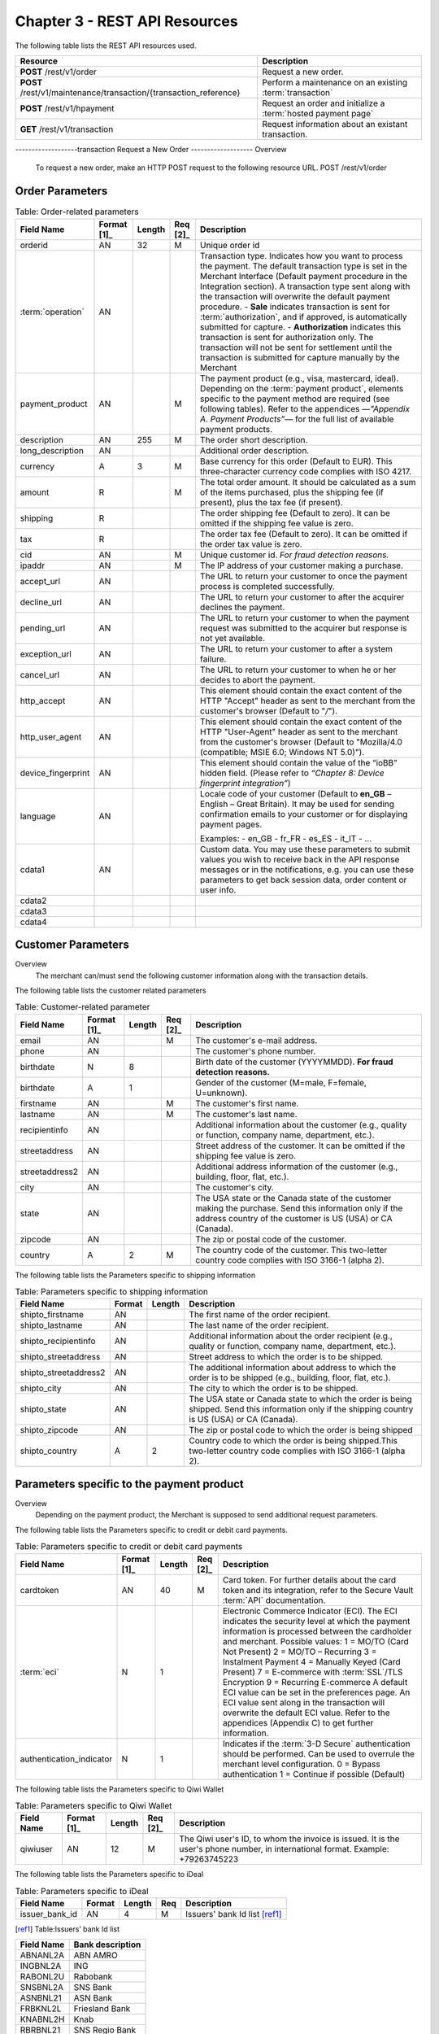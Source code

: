 .. _Chap3-RESTAPIResources:

==============================
Chapter 3 - REST API Resources
==============================

The following table lists the REST API resources used.

==================================================================  =======================================================
Resource        		                                            Description
==================================================================  =======================================================
**POST**  /rest/v1/order	                                        Request a new order.
**POST**  /rest/v1/maintenance/transaction/{transaction_reference}  Perform a maintenance on an existing :term:`transaction`
**POST**  /rest/v1/hpayment		                                    Request an order and initialize a :term:`hosted payment page` 
**GET**   /rest/v1/transaction						                Request information about an existant transaction.
==================================================================  =======================================================

-------------------transaction
Request a New Order
-------------------
Overview
  To request a new order, make an HTTP POST request to the following resource URL.
  POST /rest/v1/order


Order Parameters
----------------

.. table:: Table: Order-related parameters

  ====================  ===========  =======  ========  =====================================================================================================================================================================================================================================================================
  Field Name        	Format [1]_  Length   Req [2]_  Description
  ====================  ===========  =======  ========  =====================================================================================================================================================================================================================================================================
  orderid               AN           32       M         Unique order id
  :term:`operation`     AN                              Transaction type.
                                                        Indicates how you want to process the payment. The default transaction type is set in the Merchant Interface (Default payment procedure in the Integration section). A transaction type sent along with the transaction will overwrite the default payment procedure.
                                                        - **Sale** indicates transaction is sent for :term:`authorization`, and if approved, is automatically submitted for capture.
                                                        - **Authorization** indicates this transaction is sent for authorization only. The transaction will not be sent for settlement until the transaction is submitted for capture manually by the Merchant
  payment_product       AN                    M         The payment product (e.g., visa, mastercard, ideal).
                                                        Depending on the :term:`payment product`, elements specific to the payment method are required (see following tables).
                                                        Refer to the appendices —*"Appendix A. Payment Products”*— for the full list of available payment products.
  description           AN           255      M         The order short description.
  long_description      AN                              Additional order description.
  currency              A            3        M         Base currency for this order (Default to EUR).
                                                        This three-character currency code complies with ISO 4217.
  amount                R                     M         The total order amount. It should be calculated as a sum of the items purchased, plus the shipping fee (if present), plus the tax fee (if present).
  shipping              R                               The order shipping fee (Default to zero).
                                                        It can be omitted if the shipping fee value is zero.
  tax                   R                               The order tax fee (Default to zero).
                                                        It can be omitted if the order tax value is zero.
  cid                   AN                    M         Unique customer id.
                                                        *For fraud detection reasons.*
  ipaddr                AN                    M         The IP address of your customer making a purchase.
  accept_url            AN                              The URL to return your customer to once the payment process is completed successfully.
  decline_url           AN                              The URL to return your customer to after the acquirer declines the payment.
  pending_url           AN                              The URL to return your customer to when the payment request was submitted to the acquirer but response is not yet available.
  exception_url         AN                              The URL to return your customer to after a system failure.
  cancel_url            AN                              The URL to return your customer to when he or her decides to abort the payment.
  http_accept           AN                              This element should contain the exact content of the HTTP "Accept" header as sent to the merchant from the customer's browser (Default to "*/*").
  http_user_agent       AN                              This element should contain the exact content of the HTTP "User-Agent" header as sent to the merchant from the customer's browser (Default to "Mozilla/4.0 (compatible; MSIE 6.0; Windows NT 5.0)").
  device_fingerprint    AN                              This element should contain the value of the “ioBB” hidden field. (Please refer to *“Chapter 8: Device fingerprint integration”*)
  language              AN                              Locale code of your customer (Default to **en_GB** – English – Great Britain).
                                                        It may be used for sending confirmation emails to your customer or for displaying payment pages.

                                                        Examples:
                                                        - en_GB
                                                        - fr_FR
                                                        - es_ES
                                                        - it_IT
                                                        - …
  cdata1                AN                              Custom data. You may use these parameters to submit values you wish to receive back in the API response messages or in the notifications, e.g. you can use these parameters to get back session data, order content or user info.
  cdata2
  cdata3
  cdata4
  ====================  ===========  =======  ========  =====================================================================================================================================================================================================================================================================


Customer Parameters
-------------------
Overview
  The merchant can/must send the following customer information along with the transaction details.

The following table lists the customer related parameters

.. table:: Table: Customer-related parameter

  ====================  ===========  =======  ========  =====================================================================================================================================================================
  Field Name            Format [1]_  Length   Req [2]_  Description
  ====================  ===========  =======  ========  =====================================================================================================================================================================
  email                 AN                    M         The customer's e-mail address.
  phone                 AN                              The customer's phone number.
  birthdate             N            8                  Birth date of the customer (YYYYMMDD).
                                                        **For fraud detection reasons.**
  birthdate             A            1                  Gender of the customer (M=male, F=female, U=unknown).
  firstname	            AN                    M         The customer's first name.
  lastname              AN                    M         The customer's last name.
  recipientinfo         AN                              Additional information about the customer (e.g., quality or function, company name, department, etc.).
  streetaddress         AN                              Street address of the customer.
                                                        It can be omitted if the shipping fee value is zero.
  streetaddress2        AN                              Additional address information of the customer (e.g., building, floor, flat, etc.).
  city                  AN                              The customer's city.
  state                 AN                              The USA state or the Canada state of the customer making the purchase. Send this information only if the address country of the customer is US (USA) or CA (Canada).
  zipcode               AN                              The zip or postal code of the customer.
  country               A            2        M         The country code of the customer.
                                                        This two-letter country code complies with ISO 3166-1 (alpha 2).
  ====================  ===========  =======  ========  =====================================================================================================================================================================

The following table lists the Parameters specific to shipping information

.. table:: Table: Parameters specific to shipping information

  ======================  =========  =======  =====================================================================================================================================================================
  Field Name        	  Format     Length   Description
  ======================  =========  =======  =====================================================================================================================================================================
  shipto_firstname        AN                  The first name of the order recipient.
  shipto_lastname         AN                  The last name of the order recipient.
  shipto_recipientinfo    AN                  Additional information about the order recipient (e.g., quality or function, company name, department, etc.).
  shipto_streetaddress    AN                  Street address to which the order is to be shipped.
  shipto_streetaddress2   AN                  The additional information about address to which the order is to be shipped (e.g., building, floor, flat, etc.).
  shipto_city             AN                  The city to which the order is to be shipped.
  shipto_state            AN                  The USA state or Canada state to which the order is being shipped. Send this information only if the shipping country is US (USA) or CA (Canada).
  shipto_zipcode          AN                  The zip or postal code to which the order is being shipped
  shipto_country          A           2       Country code to which the order is being shipped.This two-letter country code complies with ISO 3166-1 (alpha 2).
  ======================  =========  =======  =====================================================================================================================================================================


Parameters specific to the payment product
------------------------------------------
Overview
  Depending on the payment product, the Merchant is supposed to send additional request parameters.

The following table lists the Parameters specific to credit or debit card payments.

.. table:: Table: Parameters specific to credit or debit card payments

  =========================  ===========  =======  ========  =====================================================================================================================================================================
  Field Name        	     Format [1]_  Length   Req [2]_  Description
  =========================  ===========  =======  ========  =====================================================================================================================================================================
  cardtoken                  AN           40       M         Card token.
                                                             For further details about the card token and its integration, refer to the Secure Vault :term:`API` documentation.
  :term:`eci`                N            1                  Electronic Commerce Indicator (ECI).
                                                             The ECI indicates the security level at which the payment information is processed between the cardholder and merchant.
                                                             Possible values:
                                                             1 = MO/TO (Card Not Present)
                                                             2 = MO/TO – Recurring
                                                             3 = Instalment Payment
                                                             4 = Manually Keyed (Card Present)
                                                             7 = E-commerce with :term:`SSL`/TLS Encryption
                                                             9 = Recurring E-commerce
                                                             A default ECI value can be set in the preferences page. An ECI value sent along in the transaction will overwrite the default ECI value. Refer to the appendices (Appendix C) to get further information.

  authentication_indicator   N            1                  Indicates if the :term:`3-D Secure` authentication should be performed. Can be used to overrule the merchant level configuration.
                                                             0 = Bypass authentication
                                                             1 = Continue if possible (Default)
  =========================  ===========  =======  ========  =====================================================================================================================================================================

The following table lists the Parameters specific to Qiwi Wallet

.. table:: Table: Parameters specific to Qiwi Wallet

  =========================  ===========  =======  ========  ===============================================================================
  Field Name        	     Format [1]_  Length   Req [2]_  Description
  =========================  ===========  =======  ========  ===============================================================================
  qiwiuser                   AN           12       M         The Qiwi user's ID, to whom the invoice is issued.
                                                             It is the user's phone number, in international format. Example: +79263745223
  =========================  ===========  =======  ========  ===============================================================================

The following table lists the Parameters specific to iDeal

.. table:: Table: Parameters specific to iDeal

  =========================  =======  =======  ====  =================================
  Field Name        	     Format   Length   Req   Description
  =========================  =======  =======  ====  =================================
  issuer_bank_id             AN        4       M     Issuers' bank Id list [ref1]_
  =========================  =======  =======  ====  =================================

.. [ref1] Table:Issuers’ bank Id list

===========  ===================
Field Name   Bank description
===========  ===================
ABNANL2A     ABN AMRO
INGBNL2A     ING
RABONL2U     Rabobank
SNSBNL2A     SNS Bank
ASNBNL21     ASN Bank
FRBKNL2L     Friesland Bank
KNABNL2H     Knab
RBRBNL21     SNS Regio Bank
TRIONL2U     Triodos bank
FVLBNL22     Van Lanschot
===========  ===================

Response Fields
---------------

Overview
  Depending on the :term:`payment product`, the Merchant is supposed to send additional request parameters.

The following table lists and describes the response fields.

============================  =====================================================================================================================================================================
Field Name                    Description
============================  =====================================================================================================================================================================
state                         Transaction state.

                              Value must be a member of the following list.

                              - completed
                              - forwarding
                              - pending
                              - declined
                              - error

                              Please report to the following section below — Transaction Workflow — for further details.
----------------------------  ---------------------------------------------------------------------------------------------------------------------------------------------------------------------
reason                        Optional element. Reason why transaction was declined.
code                          Reason code as described in the appendices.
message                       Reason description.
----------------------------  ---------------------------------------------------------------------------------------------------------------------------------------------------------------------
forwardUrl (json)
---------------------------------------------------------------------------------------------------------------------------------------------------------------------------------------------------
forward_url (xml)             Optional element. Merchant must redirect the customer's browser to this URL.
----------------------------  ---------------------------------------------------------------------------------------------------------------------------------------------------------------------
test                          True if the transaction is a testing transaction, otherwise false.
mid                           Your merchant account number (issued to you by HiPay TPP).
----------------------------  ---------------------------------------------------------------------------------------------------------------------------------------------------------------------
attemptId (json)
---------------------------------------------------------------------------------------------------------------------------------------------------------------------------------------------------
attempt_id (xml)              Attempt id of the payment.
----------------------------  ---------------------------------------------------------------------------------------------------------------------------------------------------------------------
authorizationCode (json)
---------------------------------------------------------------------------------------------------------------------------------------------------------------------------------------------------
authorization_code (xml)      An :term:`authorization` code (up to 35 characters) generated for each approved or pending transaction by the acquiring provider.
----------------------------  ---------------------------------------------------------------------------------------------------------------------------------------------------------------------
transactionReference (json)
---------------------------------------------------------------------------------------------------------------------------------------------------------------------------------------------------
transaction_reference (xml)   the unique identifier of the transaction.
----------------------------  ---------------------------------------------------------------------------------------------------------------------------------------------------------------------
referenceToPay (json)
---------------------------------------------------------------------------------------------------------------------------------------------------------------------------------------------------
reference_to_pay (xml)        In some payment methods the customer can receive a reference to pay, at this point, the customer has the option to physically paying with cash at any bank branch, or at authorized processors such as drugstores, supermarkets or post offices, or paying electronically at an electronic banking point.
----------------------------  ---------------------------------------------------------------------------------------------------------------------------------------------------------------------
dateCreated (json)
---------------------------------------------------------------------------------------------------------------------------------------------------------------------------------------------------
date_created (xml)            Time when transaction was created.
----------------------------  ---------------------------------------------------------------------------------------------------------------------------------------------------------------------
dateUpdated (json)
---------------------------------------------------------------------------------------------------------------------------------------------------------------------------------------------------
date_updated (xml)            Time when transaction was last updated.
----------------------------  ---------------------------------------------------------------------------------------------------------------------------------------------------------------------
dateAuthorized (json)
---------------------------------------------------------------------------------------------------------------------------------------------------------------------------------------------------
date_authorized (xml)         Time when transaction was authorized.
----------------------------  ---------------------------------------------------------------------------------------------------------------------------------------------------------------------
status                        Transaction status. A list of available statuses can be found in the appendices — **Table:Transaction statuses**
message                       Transaction message.
----------------------------  ---------------------------------------------------------------------------------------------------------------------------------------------------------------------
authorizedAmount (json)
---------------------------------------------------------------------------------------------------------------------------------------------------------------------------------------------------
authorized_amount (xml)       The transaction amount.
----------------------------  ---------------------------------------------------------------------------------------------------------------------------------------------------------------------
capturedAmount (json)
---------------------------------------------------------------------------------------------------------------------------------------------------------------------------------------------------
captured_amount (xml)         Captured amount.
----------------------------  ---------------------------------------------------------------------------------------------------------------------------------------------------------------------
refunded_amount (xml)         Refunded amount.
----------------------------  ---------------------------------------------------------------------------------------------------------------------------------------------------------------------
decimals                      Decimal precision of transaction amount.
currency                      Base currency for this transaction.
                              This three-character currency code complies with ISO 4217.
----------------------------  ---------------------------------------------------------------------------------------------------------------------------------------------------------------------
ipAddress (json)
---------------------------------------------------------------------------------------------------------------------------------------------------------------------------------------------------
ip_address (xml)              The IP address of the customer making the purchase.
----------------------------  ---------------------------------------------------------------------------------------------------------------------------------------------------------------------
ipCountry (json)
---------------------------------------------------------------------------------------------------------------------------------------------------------------------------------------------------
ip_country (xml)              Country code associated to the customer's IP address.
----------------------------  ---------------------------------------------------------------------------------------------------------------------------------------------------------------------
deviceId (json)
---------------------------------------------------------------------------------------------------------------------------------------------------------------------------------------------------
device_id (xml)               Unique identifier assigned to device (the customer's brower) by HiPay TPP.
----------------------------  ---------------------------------------------------------------------------------------------------------------------------------------------------------------------
cdata1                        Custom data.
cdata2                        Custom data.
cdata3                        Custom data.
cdata4                        Custom data.
----------------------------  ---------------------------------------------------------------------------------------------------------------------------------------------------------------------
avs_result (xml)              Result of the Address Verification Service (AVS).Possible result codes can be found in the appendices
----------------------------  ---------------------------------------------------------------------------------------------------------------------------------------------------------------------
cvcResult (json)
---------------------------------------------------------------------------------------------------------------------------------------------------------------------------------------------------
cvc_result (xml)              Result of the CVC (Card Verification Code) check. Possible result codes can be found in the appendices
----------------------------  ---------------------------------------------------------------------------------------------------------------------------------------------------------------------
:term:`eci`                   Electronic Commerce Indicator (ECI).
----------------------------  ---------------------------------------------------------------------------------------------------------------------------------------------------------------------
paymentProduct (json)
---------------------------------------------------------------------------------------------------------------------------------------------------------------------------------------------------
payment_product (xml)         Payment product used to complete the transaction.Informs about the payment_method section type.
----------------------------  ---------------------------------------------------------------------------------------------------------------------------------------------------------------------
paymentMethod (json)
---------------------------------------------------------------------------------------------------------------------------------------------------------------------------------------------------
payment_method (xml)          See tables below for further details.
----------------------------  ---------------------------------------------------------------------------------------------------------------------------------------------------------------------
threeDSecure (json)
---------------------------------------------------------------------------------------------------------------------------------------------------------------------------------------------------
three_d_secure (xml)          Optional element. Result of the :term:`3-D Secure` Authentication

- enrollmentStatus (json)
---------------------------------------------------------------------------------------------------------------------------------------------------------------------------------------------------
- enrollment_status (xml)     The enrollment status.
- enrollmentMessage (json)
---------------------------------------------------------------------------------------------------------------------------------------------------------------------------------------------------
- enrollment_message (xml)    The enrollment status.
----------------------------  ---------------------------------------------------------------------------------------------------------------------------------------------------------------------
fraudScreening (json)
---------------------------------------------------------------------------------------------------------------------------------------------------------------------------------------------------
fraud_screening (xml)         Result of the :term:`fraud screening` .
- scoring                     - total score assigned to the transaction (main risk indicator).
----------------------------  ---------------------------------------------------------------------------------------------------------------------------------------------------------------------
- result                      The overall result of risk assessment returned by the Payment Gateway.
                              Value must be a member of the following list.:
                              - pending: rules were not checked.
                              - accepted: transaction accepted.
                              - blocked: transaction rejected due to system rules.
                              - term:`challenged`:	transaction has been marked for review.
----------------------------  ---------------------------------------------------------------------------------------------------------------------------------------------------------------------
- review                      The decision made when the overall risk result returns challenged.
                              An empty value means no review is required.
                              Value must be a member of the following list.
                              - pending: a decision to release or cancel the transaction is pending.
                              - allowed: the transaction has been released for processing.
                              - denied: the transaction has been cancelled.
----------------------------  ---------------------------------------------------------------------------------------------------------------------------------------------------------------------
Order                         Information about the customer and his order.
- Id                          - unique identifier of the order as provided by Merchant.
- dateCreated (json)
- date_created (xml)          - time when order was created.
- attempts                    - indicates how many payment attempts have been made for this order.
- amount                      - the total order amount (e.g., 150.00). It should be calculated as a sum of the items purchased, plus the shipping fee (if present), plus the tax fee (if present).
- shipping                    - the order shipping fee.
- tax                         - the order tax fee
- decimals                    - decimal precision of the order amount base currency for this order
- currency                    - This three-character currency code complies with ISO 4217.
- customerId (json)
---------------------------------------------------------------------------------------------------------------------------------------------------------------------------------------------------
- customer_id (xml)           - unique identifier of the customer as provided by Merchant.
- language                    - language code of the customer.
- email                       - email address of the customer.
============================  =====================================================================================================================================================================

Response fields specific to the :term:`payment product`
-------------------------------------------------------
Credit Card payments
  The following table lists and describes the response fields returned for transactions by credit/debit card.

=========================  =====================================================================================================================================================================
Field Name                 Description
=========================  =====================================================================================================================================================================
:term:`token`              Card token
-------------------------  ---------------------------------------------------------------------------------------------------------------------------------------------------------------------
brand                      Card brand. (e.g., VISA, MASTERCARD, AMERICANEXPRESS, MAESTRO).
pan                        Card number (up to 19 characters). Note that, due to the :term:`PCI DSS` security standards, our system has to mask credit card numbers in any output (e.g., 549619******4769).
-------------------------  ---------------------------------------------------------------------------------------------------------------------------------------------------------------------
cardHolder (json)
------------------------------------------------------------------------------------------------------------------------------------------------------------------------------------------------
card_holder (xml)          Cardholder name.
-------------------------  ---------------------------------------------------------------------------------------------------------------------------------------------------------------------
cardExpiryMonth (json)
------------------------------------------------------------------------------------------------------------------------------------------------------------------------------------------------
card_expiry_month (xml)    Card expiry month (2 digits).
-------------------------  ---------------------------------------------------------------------------------------------------------------------------------------------------------------------
cardExpiryYear (json)
------------------------------------------------------------------------------------------------------------------------------------------------------------------------------------------------
card_expiry_year (xml)     Card expiry year (4 digits).
-------------------------  ---------------------------------------------------------------------------------------------------------------------------------------------------------------------
issuer                     Card issuing bank name.
                           Do not rely on this value to remain static over time. Bank names may change over time due to acquisitions and mergers.
country                    Bank country code where card was issued.
                           This two-letter country code complies with ISO 3166-1 (alpha 2).
=========================  =====================================================================================================================================================================

QIWI payments
  The following table lists and describes the response fields returned for transactions by VISA QIWI Wallet.

=========================  =====================================================================================================================================================================
Field Name                 Description
=========================  =====================================================================================================================================================================
user                       The Qiwi user's ID, to whom the invoice is issued.
                           It is the user's phone number, in international format. Example: 79263745223
=========================  =====================================================================================================================================================================

Transaction Workflow
--------------------
Overview
  The HiPay TPP payment gateway can process transactions through many different acquirers using different payment methods and involving some anti-fraud checks. All these aspects change the transaction processing flow significantly for you.

Description
  When you send a transaction request to the gateway, you receive a response describing the transaction state.

Depending on the transaction state there are five options to action:

.. table:: Table: Transaction states

  ==================  =====================================================================================================================================================================
  Translation state   Description
  ==================  =====================================================================================================================================================================
  completed           If the transaction state is completed you are done.
                      This is the most common case for credit card transaction processing. Almost all credit card acquirers works in that way. Then you have to look into the status fied of the response to know the exact transaction status.
  forwarding          If the transaction state is forwarding you have to redirect your customer to an URL provided in the forward_url field of the response. In that case the transaction processing is not yet done. You will have to wait until the customer returned to your website after doing all redirects.
  pending             Transaction request was submitted to the acquirer but response is not yet available.
  declined            Transaction was processed and was declined by gateway.
  error               Transaction was not processed due to some reasons.
  ==================  =====================================================================================================================================================================

-----------------------
Maintenance Operations
-----------------------

Description
  To perform maintenance on an existing transaction, make an HTTP POST request to the following resource (see :term:`Operation`)
  POST /rest/v1/maintenance/transaction/{transaction_reference}

The payment gateway supports the following types of maintenance transactions.

.. table:: Table: Types of maintenance transactions

  ==================  =============================================================================================================================================================================================================================================
  Operation Type      Description
  ==================  =============================================================================================================================================================================================================================================
  :term:`capture`     A request instructing the payment gateway to capture a previously-authorized transaction, i.e. transfer the funds from the customer's bank account to the merchant's bank account. This transaction is always preceded by an authorization.
  :term:`refund`      A request instructing the payment gateway to refund a previously captured transaction. A captured transaction can be partly or fully refunded.
  :term:`cancel`      A request instructing the payment gateway to cancel a previously-authorized transaction. Only authorized transactions can be canceled, captured transactions must be refunded.
  ==================  =============================================================================================================================================================================================================================================

URL Parameters
--------------

=========================  =======  =======  ====  ==========================================
Parameter        	       Format   Length   Req   Description
=========================  =======  =======  ====  ==========================================
{transaction_reference}    N                 M     The unique identifier of the transaction.
=========================  =======  =======  ====  ==========================================

Request Parameters
------------------

=========================  =======  =======  ====  ==========================================================================================================================================
Parameter        	       Format   Length   Req   Description
=========================  =======  =======  ====  ==========================================================================================================================================
:term:`operation`
{transaction_reference}    A                 M     The type of operation to process. For further information, report to the previous table - **Table 15: Types of maintenance transactions**
amount                     R                 C     Operation amount (e.g., 10.00). Amount is required for partial maintenances. Do not specify amount for full captures or refunds.
=========================  =======  =======  ====  ==========================================================================================================================================


Response Fields
---------------

The following table lists and describes the response fields.

============================  =====================================================================================================================================
Field Name                    Description
============================  =====================================================================================================================================
:term:`operation`             Value is fixed to :term:`capture`, :term:`refund` or :term:`cancel`
----------------------------  -------------------------------------------------------------------------------------------------------------------------------------
test                          True if the transaction is a testing transaction, otherwise false.
mid                           Your merchant account number (issued to you by HiPay TPP).
----------------------------  -------------------------------------------------------------------------------------------------------------------------------------
authorizationCode (json)
-------------------------------------------------------------------------------------------------------------------------------------------------------------------
authorization_code (xml)      An :term:`authorization` code (up to 35 characters) generated for each approved or pending transaction by the acquiring provider.
----------------------------  -------------------------------------------------------------------------------------------------------------------------------------
transactionReference (json)
-------------------------------------------------------------------------------------------------------------------------------------------------------------------
transaction_reference (xml)   The unique identifier of the transaction.
----------------------------  -------------------------------------------------------------------------------------------------------------------------------------
dateCreated (json)
-------------------------------------------------------------------------------------------------------------------------------------------------------------------
date_created (xml)            Time when transaction was created.
----------------------------  -------------------------------------------------------------------------------------------------------------------------------------
dateUpdated (json)
-------------------------------------------------------------------------------------------------------------------------------------------------------------------
date_updated (xml)            Time when transaction was last updated (maintenance date).
----------------------------  -------------------------------------------------------------------------------------------------------------------------------------
dateAuthorized (json)
-------------------------------------------------------------------------------------------------------------------------------------------------------------------
date_authorized (xml)         Time when transaction was authorized.
----------------------------  -------------------------------------------------------------------------------------------------------------------------------------
status                        Transaction status. A list of available statuses can be found in the appendices.
message                       Transaction message.
----------------------------  -------------------------------------------------------------------------------------------------------------------------------------
authorizedAmount (json)
-------------------------------------------------------------------------------------------------------------------------------------------------------------------
authorized_amount (xml)       The transaction amount.
----------------------------  -------------------------------------------------------------------------------------------------------------------------------------
capturedAmount (json)
-------------------------------------------------------------------------------------------------------------------------------------------------------------------
captured_amount (xml)         The captured amount.
----------------------------  -------------------------------------------------------------------------------------------------------------------------------------
refundedAmount
refunded_amount (xml)         The refunded amount.
----------------------------  -------------------------------------------------------------------------------------------------------------------------------------
decimals                      Decimal precision of transaction amount.
currency                      Base currency for this transaction. This three-character currency code complies with ISO 4217.
============================  =====================================================================================================================================

Examples
---------

The following are examples JSON and XML responses.

Example Request

.. code-block:: ini
    :linenos:

  	$ curl https://secure-gateway.allopass.com/rest/v1/maintenance/transaction/432241108734 \
  	    -u "<your API username>:<your API password>" \
   	    -X POST \
   	    -d "operation=capture" \
   	    -d "amount=10.00"


XML Response Example

.. code-block:: xml
    :linenos:

   	<response>
   	  <operation>capture</operation>
   	  <test>false</test>
   	  <mid>00001234567</mid>
   	  <authorization_code>549554</authorization_code>
   	  <transaction_reference>432241108734</transaction_reference>
   	  <date_created>2013-03-07T12:31:09+0000</date_created>
   	  <date_updated>2013-03-07T15:44:08+0000</date_updated>
   	  <date_authorized>2013-03-07T12:31:12+0000</date_authorized>
   	  <status>117</status>
   	  <message>Capture Requested</message>
   	  <authorized_amount>460.50</authorized_amount>
   	  <captured_amount>40.00</captured_amount>
   	  <refunded_amount>0.00</refunded_amount>
   	  <decimals>2</decimals>
   	  <currency>EUR</currency>
   	</response>

JSON Response Example

.. code-block:: json
    :linenos:

   	{
   	  "operation":"capture",
   	  "test":"false",
   	  "mid":"00001234567",
   	  "authorizationCode":"549554",
   	  "transactionReference":"432241108734",
   	  "dateCreated":"2013-03-07T12:31:09+0000",
   	  "dateUpdated":"2013-03-07T15:48:28+0000",
   	  "dateAuthorized":"2013-03-07T12:31:12+0000",
   	  "status":"117",
   	  "message":"Capture Requested",
   	  "authorizedAmount":"460.50",
   	  "capturedAmount":"50.00",
   	  "refundedAmount":"0.00",
   	  "decimals":"2",
   	  "currency":"EUR"   	
	}

----------------------------------------
Initialize a :term:`hosted payment page`
----------------------------------------

Introduction
  To perform a hosted payment page, first step consist to make an HTTP POST request to the following resource.
  POST /rest/v1/hpayment

Payment page Workflow
----------------------

Description
  This resource creates an order and returns a forward URL. This forward URL is dedicated to display a payment page with customers’ CSS and validated payment products. After payment form validation, the checkout is processed.
  According to transaction state and *authentication_indicator* parameter (*please refer to "3-D Secure" chapter on “GatewayAPI documentation"*), main window is redirect to accept or decline page.

 
Order on a Hosted Payment Page
------------------------------

==============================  ===========  =======  ========  ===============================================================================
Field Name        	            Format [1]_  Length   Req [2]_  Description
==============================  ===========  =======  ========  ===============================================================================
orderid                         AN           32       M         Unique order id
:term:`operation`                      AN           32       M         Transaction type. Indicates how you want to process the payment. The default transaction type is set in the Merchant Interface (Default payment procedure in the Integration section). A transaction type sent along with the transaction will overwrite the default payment procedure.
                                                                - **Sale** indicates transaction is sent for authorization, and if approved, is automatically submitted for :term:`capture`.
                                                                - **:term:`Authorization`** indicates this transaction is sent for authorization only. The transaction will not be sent for settlement until the transaction is submitted for :term:`capture` manually by the Merchant.
------------------------------  -----------  -------  --------  ------------------------------------------------------------------------------- 
:term:`eci`                     N            1                  Electronic Commerce Indicator (ECI).
                                                                The ECI indicates the security level at which the payment information is processed between the cardholder and merchant. 
                                                                Possible values:
                                                                1 = MO/TO (Card Not Present)
                                                                7 = E-commerce with :term:`SSL`/TLS Encryption
                                                                A default ECI value can be set in the preferences page. An ECI value sent along in the transaction will overwrite the default ECI value. Refer to the appendices — "Electronic Commerce Indicator” — on “GatewayAPI” documentation to get further information.
------------------------------  -----------  -------  --------  -------------------------------------------------------------------------------  
authentication_indicator        N            1                  Indicates if the :term:`3-D Secure` authentication should be performed for this transaction. Can be used to overrule the merchant level configuration.
                                                                0 = Bypass authentication
                                                                1 = Continue if possible 
------------------------------  -----------  -------  --------  -------------------------------------------------------------------------------                                                             
payment_product_list            AN           255                The payment product list separated by a “,” (e.g., visa,mastercard,american-express). *Refer to the appendices — " Appendix A— on “GatewayAPI” documentation for the full list of available payment products.*
payment_product_category_list   AN	         255	            The payment product category list separated by “,”. (e.g., credit-card,ewallet). \Refer to the appendices — "Appendix A. Payment Products” — on “GatewayAPI” documentation for the full list of available payment categories.*
css                             AN           255                URL to merchant style sheet. Important: H**TTPS** protocol is required.
template                        AN	         32	                The template name.
                                                                Possible values:
                                                                - basic-js = For a full page redirection.
                                                                - iframe-js = For an iframe integration.
merchant_display_
name                            AN	         32	                The merchant name displayed on payment page, otherwise the name is retrieved from order.
display_selector                N	         1	                Enable/disable the payment products selector.
                                                                Possible values:
                                                                0 = The selector is not displayed
                                                                1 = The selector is displayed
multi_use                       N	         1	                Indicates the tokenization module if the credit card token should be generated either for a single-use or a multi-use.
                                                                Possible values:
                                                                1 = Generate a multi-use token
                                                                0 = Generates a single-use token.
                                                                While a single-use token is typically generated for a short time and for processing a single transaction, multi-use tokens are generally generated for recurrent payments.
description                     AN           255      M         The order short description.	                
long_description                AN                              Additional order description.        
currency                        A            3        M         Base currency for this order (Default to EUR). This three-character currency code complies with ISO 4217.
amount                          R                     M         The total order amount. It should be calculated as a sum of the items purchased, plus the shipping fee (if present), plus the tax fee (if present). Minimal amount 1.00 EUR.
shipping                        R                               The order shipping fee (Default to zero). It can be omitted if the shipping fee value is zero.
tax                             R                               The order tax fee (Default to zero). It can be omitted if the order tax value is zero.
cid                             AN                    M         Unique customer id. *For fraud detection reasons.*
ipaddr                          AN                    M         The IP address of your customer making a purchase.
accept_url                      AN                    M         The URL to return your customer to once the payment process is completed successfully.         
decline_url                     AN                    M         The URL to return your customer to after the acquirer declines the payment. 
pending_url                     AN                    M         The URL to return your customer to when the payment request was submitted to the acquirer but response is not yet available.
exception_url                   AN                    M         The URL to return your customer to after a system failure.
cancel_url                      AN                    M         The URL to return your customer to when he or her decides to abort the payment.
http_accept                     AN                              This element should contain the exact content of the HTTP "Accept" header as sent to the merchant from the customer's browser (Default to "*/*").
http_user_agent                 AN                              This element should contain the exact content of the HTTP "User-Agent" header as sent to the merchant from the customer's browser (Default to "Mozilla/4.0 (compatible; MSIE 6.0; Windows NT 5.0)").
language                        AN                              Locale code of your customer (Default to en_GB – English – Great Britain). This will be used to display payment page in correct language.
                                                                Examples:
                                                                - en_GB 
                                                                - fr_FR 
                                                                - es_ES 
                                                                - it_IT 
																- …                                                               
cdata1                          AN                              Custom data. You may use these parameters to submit values you wish to receive back in the API response messages or in the notifications, e.g. you can use these parameters to get back session data, user info, etc.
cdata2
cdata3
cdata4
==============================  ===========  =======  ========  ===============================================================================

Customer Parameters
--------------------

Overview
  The merchant can/must send the following customer information along with the transaction details.
  
.. table:: Table: Customer-related parameters
  
  ==============================  ===========  =======  ========  ===============================================================================
  Field Name        	          Format [1]_  Length   Req [2]_  Description
  ==============================  ===========  =======  ========  ===============================================================================
  email                           AN                    M         The customer's e-mail address.
  phone                           AN                              The customer's phone number.
  birthdate                       N            8                  Birth date of the customer (YYYYMMDD). *For fraud detection reasons.*
  ------------------------------  -----------  -------  --------  -------------------------------------------------------------------------------  
  gender                          A            1                  Gender of the customer (M=male, F=female, U=unknown).
  firstname                       AN                    M         The customer's first name.
  lastname                        AN                    M         The customer's last name.
  recipientinfo                   AN                              Additional information about the customer (e.g., quality or function, company name, department, etc.).
  streetaddress                   AN                              Street address of the customer.
  streetaddress2                  AN                              Additional address information of the customer (e.g., building, floor, flat, etc.).
  city                            AN                              The customer's city.
  state                           AN                              The USA state or the Canada state of the customer making the purchase. Send this information only if the address country of the customer is US (USA) or CA (Canada).
  zipcode                         AN                              The zip or postal code of the customer.
  country                         A            2        M         The country code of the customer. This two-letter country code complies with ISO 3166-1 (alpha 2).
  ==============================  ===========  =======  ========  ===============================================================================

.. table:: Table: Parameters specific to shipping information
  
  =======================  =======  =======  ========================================================================================================================================
  Parameter        	       Format   Length   Description
  =======================  =======  =======  ========================================================================================================================================
  shipto_firstname         AN                The first name of the order recipient.
  shipto_lastname          AN                The last name of the order recipient.    
  shipto_recipientinfo     AN                Additional information about the order recipient (e.g., quality or function, company name, department, etc.).
  shipto_streetaddress     AN                Street address to which the order is to be shipped.
  shipto_streetaddress2    AN                The additional information about address to which the order is to be shipped (e.g., building, floor, flat, etc.).
  shipto_city              AN                The city to which the order is to be shipped.
  shipto_state             AN                The USA state or Canada state to which the order is being shipped. Send this information only if the shipping country is US (USA) or CA (Canada).
  shipto_zipcode           AN                The zip or postal code to which the order is being shipped.
  shipto_country           AN       2        Country code to which the order is being shipped. This two-letter country code complies with ISO 3166-1 (alpha 2).  
  =======================  =======  =======  ========================================================================================================================================

Response Fields
---------------

The following table lists and describes the response fields.

============================  =====================================================================================================================================
Field Name                    Description
============================  =====================================================================================================================================
forwardUrl (json)
forward_url (xml)             The hosted payment page URL
----------------------------  -------------------------------------------------------------------------------------------------------------------------------------
test                          True if the transaction is a testing transaction, otherwise false.
mid                           Your merchant account number (issued to you by HiPay TPP).
cdata1                        Custom data.
cdata2                        Custom data.
cdata3                        Custom data.
cdata4                        Custom data.
Order                         Information about the customer and his order.
Id                            Unique identifier of the order as provided by Merchant.
dateCreated (json)
date_created (xml)            Time when order was created.
attempts                      Indicates how many payment attempts have been made for this order.
amount                        The total order amount (e.g., 150.00). It should be calculated as a sum of the items purchased, plus the shipping fee (if present), plus the tax fee (if present).
shipping                      The order shipping fee.
tax                           The order tax fee.
decimals                      Decimal precision of the order amount.
currency                      This three-character currency code complies with ISO 4217
customerId (json)
customer_id (xml)             Unique identifier of the customer as provided by Merchant.
language                      Language code of the customer.
email                         Email address of the customer.
============================  =====================================================================================================================================
 
Response Fields
---------------  
Illustration

:Login Screen:

.. image:: images/payment_page.jpeg

Examples
--------- 
The following are :term:`CSS` examples to customize your payment page.

PHP Signature Validation

.. code-block:: css
    :linenos:

   client-logo {                         // Add merchant logo
   	   display: block;
   	   width: 261px;
   	  	 height: 100px;
   	  	 background: url(“https://mysite.com/img/mylogo.png”);
   	}
   	body.script-body {               // Add merchant background
   	    background-image: url("https://mysite.com/img/background.jpg");
   	    background-position: center top;
   	    background-repeat: no-repeat;
   	}
   	.prefilled {                         // Hide prefilled fields (like card holder)
   	    display: none;14   	
	}

-------------------------------------------
Request details of an existing transaction
-------------------------------------------		
Description
  To consult the details of an existing transaction, make an HTTP GET request to the following resource.
  GET /rest/v1/transaction

URL Parameters
--------------  

  ==========================  ===========  =======  ========  ===============================================================================
  Field Name        	      Format [1]_  Length   Req [2]_  Description
  ==========================  ===========  =======  ========  ===============================================================================
  {transaction_reference}     N                               The unique identifier of the transaction. Return the detail of an specific transaction. Please refer to the example to see the request rules.
  orderid                     AN            32                Merchant unique order id. Return all the transactions related to an order id. Please refer to the example to see the request rules.
  ==========================  ===========  =======  ========  ===============================================================================

Response Fields
---------------- 
 
Please refer to section	on *Request a New Order* sub-chapter.  

Examples
---------
 
The following are examples JSON and XML responses. 

Transaction reference example Request

.. code-block:: ini
    :linenos:

   	$ curl https://secure-gateway.allopass.com/rest/v1/transaction/432241108734 \
   	    -u "<your API username>:<your API password>" \

Order ID example Request

.. code-block:: ini
    :linenos:


  	$ curl https://secure-gateway.allopass.com/rest/v1/transaction?orderid=52035cec9bb77 \
    	-u "<your API username>:<your API password>" \

		
XML Response Example

.. code-block:: xml
    :linenos:


   	<response>
   	 <transaction>
   	   <state>completed</state>
   	   <reason/>
   	   <forward_url/>
   	   <test>true</test>
   	   <mid>00000000316</mid>
   	   <attempt_id>1</attempt_id>
   	   <authorization_code>no code</authorization_code>
   	   <transaction_reference>112822568975</transaction_reference>
   	   <date_created>2013-08-08T08:55:09+0000</date_created>
   	   <date_updated>2013-08-08 10:55:13+02</date_updated>
   	   <date_authorized>2013-08-08T08:55:13+0000</date_authorized>
   	   <status>116</status>
   	   <message>Authorized</message>
   	   <authorized_amount>2.00</authorized_amount>
   	   <captured_amount>0.00</captured_amount>
   	   <refunded_amount>0.00</refunded_amount>
   	   <decimals>2</decimals>
   	   <currency>EUR</currency>
   	   <ip_address>0.0.0.0</ip_address>
   	   <ip_country/>
   	   <device_id/>
   	   <cdata1><![CDATA[my data 1]]></cdata1>
   	   <cdata2><![CDATA[my data 2]]></cdata2>
   	   <cdata3><![CDATA[my data 3]]></cdata3>
   	   <cdata4><![CDATA[my data 4]]></cdata4>
   	   <avs_result/>
   	   <cvc_result/>
   	   <eci>7</eci>
   	   <payment_product>cb</payment_product>
   	   <payment_method>
   	     <token>6ce4138d2dc6377738cxxxxxxxxx424a2608ad</token>
   	     <brand>VISA</brand>
   	     <pan>411278******0544</pan>
   	     <card_holder>Jhon Doe</card_holder>
   	     <card_expiry_month>01</card_expiry_month>
   	     <card_expiry_year>2015</card_expiry_year>
   	     <issuer/>
   	     <country>FR</country>
   	   </payment_method>
   	   <three_d_secure/>
   	   <fraud_screening>
   	     <scoring>20</scoring>
   	     <result>accepted</result>
   	     <review/>
   	   </fraud_screening>
   	   <order>
   	     <id>52035cec9bb77</id>
   	     <date_created>2013-08-08T08:54:25+0000</date_created>
   	     <attempts>1</attempts>
   	     <amount>2.00</amount>
   	     <shipping>0.00</shipping>
   	     <tax>0.00</tax>
   	     <decimals>2</decimals>
   	     <currency>EUR</currency>
   	     <customer_id>52035cec9be4b</customer_id>
   	     <language>fr_FR</language>
   	     <email>customer@mail.com</email>
   	   </order>
   	 </transaction>
   	</response>	
		
  .. rubric:: Footnotes
  
  .. [1] The format of the element. Refer to "Table:Available formats of data elements” for the list of available formats.
  .. [2] Specifies whether an element is required or not.
  .. [ref1] Table:Issuers’ bank Id list
  